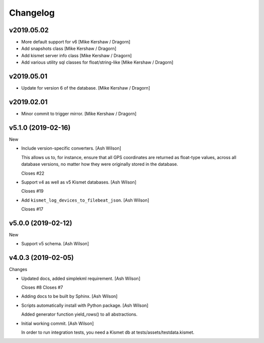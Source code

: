 Changelog
=========

v2019.05.02
-----------
- More default support for v6 [Mike Kershaw / Dragorn]
- Add snapshots class [Mike Kershaw / Dragorn]
- Add kismet server info class [Mike Kershaw / Dragorn]
- Add various utility sql classes for float/string-like [Mike Kershaw / Dragorn]


v2019.05.01
-----------
- Update for version 6 of the database. [Mike Kershaw / Dragorn]


v2019.02.01
-----------
- Minor commit to trigger mirror. [Mike Kershaw / Dragorn]


v5.1.0 (2019-02-16)
-------------------

New

- Include version-specific converters. [Ash Wilson]

  This allows us to, for instance, ensure that all
  GPS coordinates are returned as float-type values,
  across all database versions, no matter how they
  were originally stored in the database.

  Closes #22
- Support v4 as well as v5 Kismet databases. [Ash Wilson]

  Closes #19
- Add ``kismet_log_devices_to_filebeat_json``. [Ash Wilson]

  Closes #17


v5.0.0 (2019-02-12)
-------------------

New

- Support v5 schema. [Ash Wilson]


v4.0.3 (2019-02-05)
-------------------

Changes

- Updated docs, added simplekml requirement. [Ash Wilson]

  Closes #8
  Closes #7
- Adding docs to be built by Sphinx. [Ash Wilson]
- Scripts automatically install with Python package. [Ash Wilson]

  Added generator function yield_rows() to all abstractions.
- Initial working commit. [Ash Wilson]

  In order to run integration tests, you need a
  Kismet db at tests/assets/testdata.kismet.


